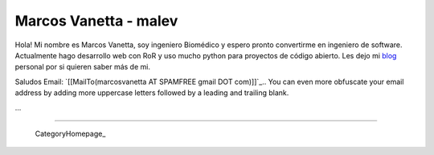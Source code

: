 
Marcos Vanetta - malev
----------------------

Hola! Mi nombre es Marcos Vanetta, soy ingeniero Biomédico y espero pronto convertirme en ingeniero de software. Actualmente hago desarrollo web con RoR y uso mucho python para proyectos de código abierto. Les dejo mi blog_ personal por si quieren saber más de mi.

Saludos Email: `[[MailTo(marcosvanetta AT SPAMFREE gmail DOT com)]]`_.. You can even more obfuscate your email address by adding more uppercase letters followed by a leading and trailing blank.

...

-------------------------

 CategoryHomepage_

.. ############################################################################

.. _blog: http://blog.malev.com.ar


